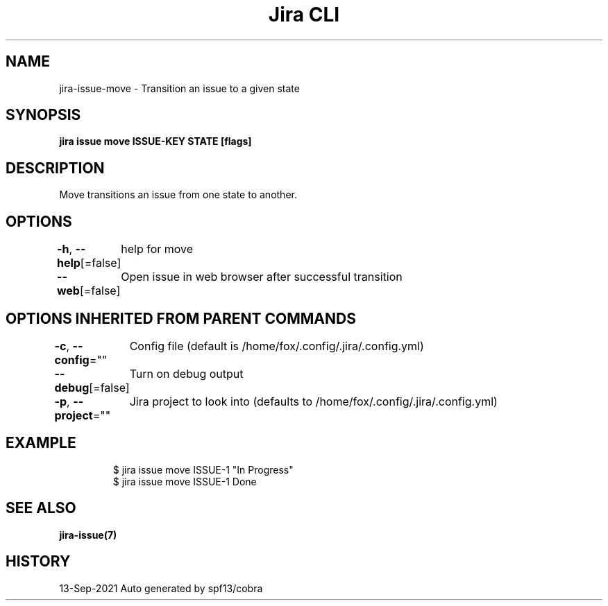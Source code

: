 .nh
.TH "Jira CLI" "7" "Sep 2021" "Auto generated by spf13/cobra" ""

.SH NAME
.PP
jira-issue-move - Transition an issue to a given state


.SH SYNOPSIS
.PP
\fBjira issue move ISSUE-KEY STATE [flags]\fP


.SH DESCRIPTION
.PP
Move transitions an issue from one state to another.


.SH OPTIONS
.PP
\fB-h\fP, \fB--help\fP[=false]
	help for move

.PP
\fB--web\fP[=false]
	Open issue in web browser after successful transition


.SH OPTIONS INHERITED FROM PARENT COMMANDS
.PP
\fB-c\fP, \fB--config\fP=""
	Config file (default is /home/fox/.config/.jira/.config.yml)

.PP
\fB--debug\fP[=false]
	Turn on debug output

.PP
\fB-p\fP, \fB--project\fP=""
	Jira project to look into (defaults to /home/fox/.config/.jira/.config.yml)


.SH EXAMPLE
.PP
.RS

.nf
$ jira issue move ISSUE-1 "In Progress"
$ jira issue move ISSUE-1 Done

.fi
.RE


.SH SEE ALSO
.PP
\fBjira-issue(7)\fP


.SH HISTORY
.PP
13-Sep-2021 Auto generated by spf13/cobra

